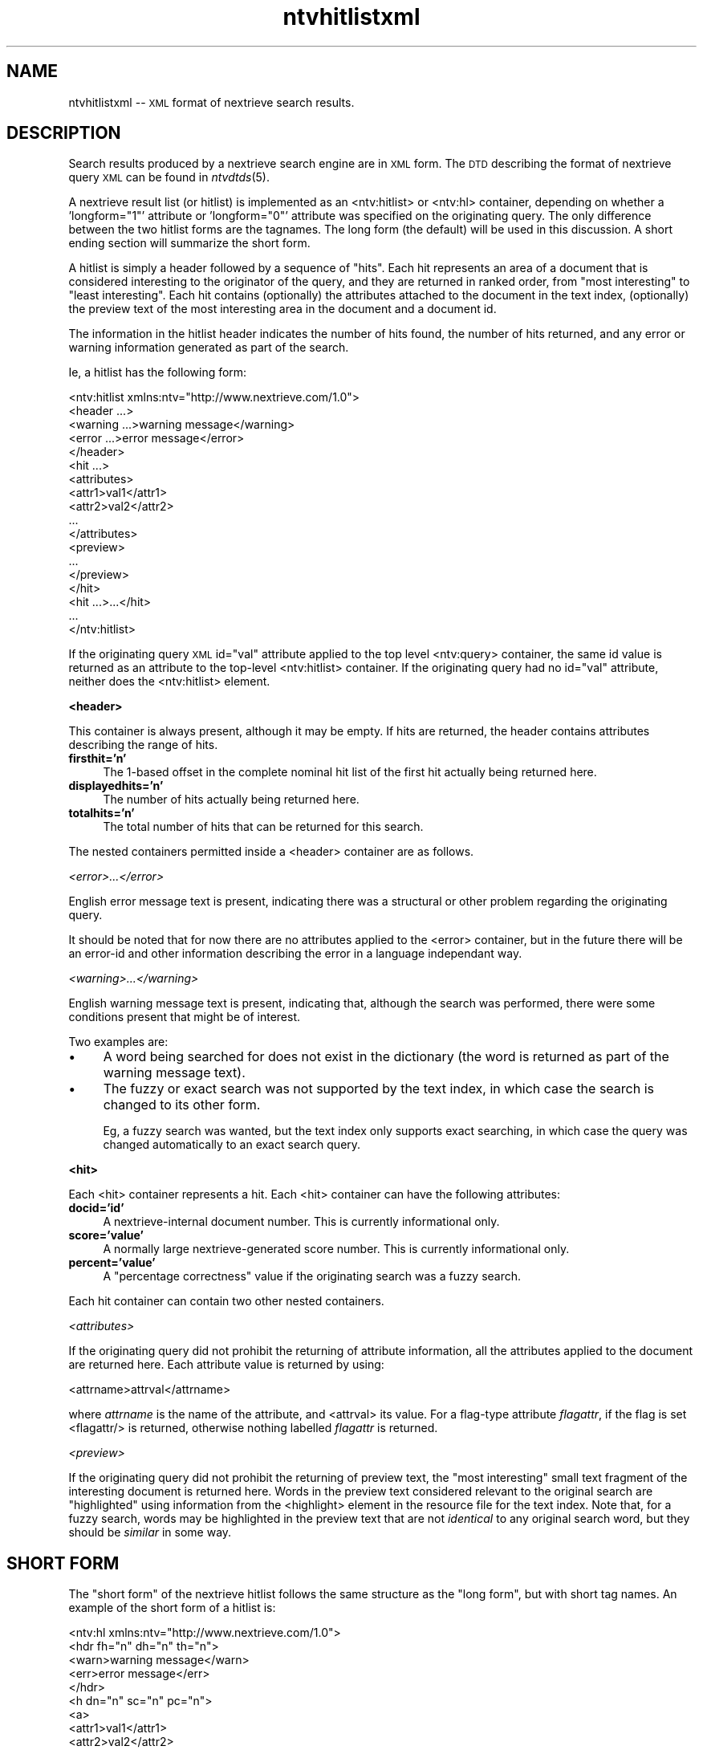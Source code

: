 .\" Automatically generated by Pod::Man version 1.15
.\" Fri Nov 22 12:11:09 2002
.\"
.\" Standard preamble:
.\" ======================================================================
.de Sh \" Subsection heading
.br
.if t .Sp
.ne 5
.PP
\fB\\$1\fR
.PP
..
.de Sp \" Vertical space (when we can't use .PP)
.if t .sp .5v
.if n .sp
..
.de Ip \" List item
.br
.ie \\n(.$>=3 .ne \\$3
.el .ne 3
.IP "\\$1" \\$2
..
.de Vb \" Begin verbatim text
.ft CW
.nf
.ne \\$1
..
.de Ve \" End verbatim text
.ft R

.fi
..
.\" Set up some character translations and predefined strings.  \*(-- will
.\" give an unbreakable dash, \*(PI will give pi, \*(L" will give a left
.\" double quote, and \*(R" will give a right double quote.  | will give a
.\" real vertical bar.  \*(C+ will give a nicer C++.  Capital omega is used
.\" to do unbreakable dashes and therefore won't be available.  \*(C` and
.\" \*(C' expand to `' in nroff, nothing in troff, for use with C<>
.tr \(*W-|\(bv\*(Tr
.ds C+ C\v'-.1v'\h'-1p'\s-2+\h'-1p'+\s0\v'.1v'\h'-1p'
.ie n \{\
.    ds -- \(*W-
.    ds PI pi
.    if (\n(.H=4u)&(1m=24u) .ds -- \(*W\h'-12u'\(*W\h'-12u'-\" diablo 10 pitch
.    if (\n(.H=4u)&(1m=20u) .ds -- \(*W\h'-12u'\(*W\h'-8u'-\"  diablo 12 pitch
.    ds L" ""
.    ds R" ""
.    ds C` ""
.    ds C' ""
'br\}
.el\{\
.    ds -- \|\(em\|
.    ds PI \(*p
.    ds L" ``
.    ds R" ''
'br\}
.\"
.\" If the F register is turned on, we'll generate index entries on stderr
.\" for titles (.TH), headers (.SH), subsections (.Sh), items (.Ip), and
.\" index entries marked with X<> in POD.  Of course, you'll have to process
.\" the output yourself in some meaningful fashion.
.if \nF \{\
.    de IX
.    tm Index:\\$1\t\\n%\t"\\$2"
..
.    nr % 0
.    rr F
.\}
.\"
.\" For nroff, turn off justification.  Always turn off hyphenation; it
.\" makes way too many mistakes in technical documents.
.hy 0
.if n .na
.\"
.\" Accent mark definitions (@(#)ms.acc 1.5 88/02/08 SMI; from UCB 4.2).
.\" Fear.  Run.  Save yourself.  No user-serviceable parts.
.bd B 3
.    \" fudge factors for nroff and troff
.if n \{\
.    ds #H 0
.    ds #V .8m
.    ds #F .3m
.    ds #[ \f1
.    ds #] \fP
.\}
.if t \{\
.    ds #H ((1u-(\\\\n(.fu%2u))*.13m)
.    ds #V .6m
.    ds #F 0
.    ds #[ \&
.    ds #] \&
.\}
.    \" simple accents for nroff and troff
.if n \{\
.    ds ' \&
.    ds ` \&
.    ds ^ \&
.    ds , \&
.    ds ~ ~
.    ds /
.\}
.if t \{\
.    ds ' \\k:\h'-(\\n(.wu*8/10-\*(#H)'\'\h"|\\n:u"
.    ds ` \\k:\h'-(\\n(.wu*8/10-\*(#H)'\`\h'|\\n:u'
.    ds ^ \\k:\h'-(\\n(.wu*10/11-\*(#H)'^\h'|\\n:u'
.    ds , \\k:\h'-(\\n(.wu*8/10)',\h'|\\n:u'
.    ds ~ \\k:\h'-(\\n(.wu-\*(#H-.1m)'~\h'|\\n:u'
.    ds / \\k:\h'-(\\n(.wu*8/10-\*(#H)'\z\(sl\h'|\\n:u'
.\}
.    \" troff and (daisy-wheel) nroff accents
.ds : \\k:\h'-(\\n(.wu*8/10-\*(#H+.1m+\*(#F)'\v'-\*(#V'\z.\h'.2m+\*(#F'.\h'|\\n:u'\v'\*(#V'
.ds 8 \h'\*(#H'\(*b\h'-\*(#H'
.ds o \\k:\h'-(\\n(.wu+\w'\(de'u-\*(#H)/2u'\v'-.3n'\*(#[\z\(de\v'.3n'\h'|\\n:u'\*(#]
.ds d- \h'\*(#H'\(pd\h'-\w'~'u'\v'-.25m'\f2\(hy\fP\v'.25m'\h'-\*(#H'
.ds D- D\\k:\h'-\w'D'u'\v'-.11m'\z\(hy\v'.11m'\h'|\\n:u'
.ds th \*(#[\v'.3m'\s+1I\s-1\v'-.3m'\h'-(\w'I'u*2/3)'\s-1o\s+1\*(#]
.ds Th \*(#[\s+2I\s-2\h'-\w'I'u*3/5'\v'-.3m'o\v'.3m'\*(#]
.ds ae a\h'-(\w'a'u*4/10)'e
.ds Ae A\h'-(\w'A'u*4/10)'E
.    \" corrections for vroff
.if v .ds ~ \\k:\h'-(\\n(.wu*9/10-\*(#H)'\s-2\u~\d\s+2\h'|\\n:u'
.if v .ds ^ \\k:\h'-(\\n(.wu*10/11-\*(#H)'\v'-.4m'^\v'.4m'\h'|\\n:u'
.    \" for low resolution devices (crt and lpr)
.if \n(.H>23 .if \n(.V>19 \
\{\
.    ds : e
.    ds 8 ss
.    ds o a
.    ds d- d\h'-1'\(ga
.    ds D- D\h'-1'\(hy
.    ds th \o'bp'
.    ds Th \o'LP'
.    ds ae ae
.    ds Ae AE
.\}
.rm #[ #] #H #V #F C
.\" ======================================================================
.\"
.IX Title "ntvhitlistxml 5"
.TH ntvhitlistxml 5 "2.0.0" "2002-11-22" "NexTrieve"
.UC
.SH "NAME"
ntvhitlistxml \*(-- \s-1XML\s0 format of nextrieve search results. 
.SH "DESCRIPTION"
.IX Header "DESCRIPTION"
Search results produced by a nextrieve search engine are in
\&\s-1XML\s0 form.  The \s-1DTD\s0 describing the format of nextrieve query \s-1XML\s0
can be found in \fIntvdtds\fR\|(5).
.PP
A nextrieve result list (or hitlist) is implemented as an
<ntv:hitlist> or <ntv:hl> container, depending on whether a
\&'longform=\*(L"1\*(R"' attribute or 'longform=\*(L"0\*(R"' attribute was specified
on the originating query.  The only difference between the two hitlist
forms are the tagnames.  The long form (the default) will be used
in this discussion.  A short ending section will summarize the short form.
.PP
A hitlist is simply a header followed by a sequence of \*(L"hits\*(R".  Each
hit represents an area of a document that is considered interesting to
the originator of the query, and they are returned in ranked order, from
\&\*(L"most interesting\*(R" to \*(L"least interesting\*(R".
Each hit contains (optionally) the attributes
attached to the document in the text index, (optionally) the preview text
of the most interesting area in the document and a document id.
.PP
The information in the hitlist header indicates the number of hits found,
the number of hits returned, and any error or warning information generated
as part of the search.
.PP
Ie, a hitlist has the following form:
.PP
.Vb 18
\&    <ntv:hitlist xmlns:ntv="http://www.nextrieve.com/1.0">
\&        <header ...>
\&            <warning ...>warning message</warning>
\&            <error ...>error message</error>
\&        </header>
\&        <hit ...>
\&            <attributes>
\&                <attr1>val1</attr1>
\&                <attr2>val2</attr2>
\&                ...
\&            </attributes>
\&            <preview>
\&                ...
\&            </preview>
\&        </hit>
\&        <hit ...>...</hit>
\&        ...
\&    </ntv:hitlist>
.Ve
If the originating query \s-1XML\s0 id=\*(L"val\*(R" attribute applied to the top level
<ntv:query> container, the same id value is returned as an attribute to
the top-level <ntv:hitlist> container.  If the
originating query had no id=\*(L"val\*(R" attribute, neither does the <ntv:hitlist>
element.
.Sh "<header>"
.IX Subsection "<header>"
This container is always present, although it may be empty.
If hits are returned, the header contains attributes describing the range of
hits.
.Ip "\fBfirsthit='n'\fR" 4
.IX Item "firsthit='n'"
The 1\-based offset in the complete nominal hit list of the first hit
actually being returned here.
.Ip "\fBdisplayedhits='n'\fR" 4
.IX Item "displayedhits='n'"
The number of hits actually being returned here.
.Ip "\fBtotalhits='n'\fR" 4
.IX Item "totalhits='n'"
The total number of hits that can be returned for this search.
.PP
The nested containers permitted inside a <header> container are
as follows.
.PP
.I "<error>...</error>"
.IX Subsection "<error>...</error>"
.PP
English error message text is present, indicating there was a structural
or other problem regarding the originating query.
.PP
It should be noted that for now there are no attributes applied to the
<error> container, but in the future there will be an error-id and 
other information describing the error in a language independant way.
.PP
.I "<warning>...</warning>"
.IX Subsection "<warning>...</warning>"
.PP
English warning message text is present, indicating that, although the
search was performed, there were some conditions present that might be
of interest.
.PP
Two examples are:
.Ip "\(bu" 4
A word being searched for does not exist in the dictionary (the word
is returned as part of the warning message text).
.Ip "\(bu" 4
The fuzzy or exact search was not supported by the text index, in which
case the search is changed to its other form.
.Sp
Eg, a fuzzy search was wanted, but the text index only supports exact searching,
in which case the query was changed automatically to an exact search query.
.Sh "<hit>"
.IX Subsection "<hit>"
Each <hit> container represents a hit.  Each <hit> container can
have the following attributes:
.Ip "\fBdocid='id'\fR" 4
.IX Item "docid='id'"
A nextrieve-internal document number.  This is currently informational
only.
.Ip "\fBscore='value'\fR" 4
.IX Item "score='value'"
A normally large nextrieve-generated score number.  This is currently
informational only.
.Ip "\fBpercent='value'\fR" 4
.IX Item "percent='value'"
A \*(L"percentage correctness\*(R" value if the originating search was a fuzzy
search.
.PP
Each hit container can contain two other nested containers.
.PP
.I "<attributes>"
.IX Subsection "<attributes>"
.PP
If the originating query did not prohibit the returning of attribute
information, all the attributes applied to the document are
returned here.  Each attribute value is returned by using:
.PP
.Vb 1
\&    <attrname>attrval</attrname>
.Ve
where \fIattrname\fR is the name of the attribute, and <attrval> its value.
For a flag-type attribute \fIflagattr\fR, if the flag is set <flagattr/>
is returned, otherwise nothing labelled \fIflagattr\fR is returned.
.PP
.I "<preview>"
.IX Subsection "<preview>"
.PP
If the originating query did not prohibit the returning of preview text,
the \*(L"most interesting\*(R" small text fragment of the interesting document
is returned here.  Words in the preview text considered relevant to the
original search are \*(L"highlighted\*(R" using information from the <highlight>
element in the resource file for the text index.  Note that, for a fuzzy
search, words may be highlighted in the preview text that are not
\&\fIidentical\fR to any original search word, but they should be \fIsimilar\fR
in some way.
.SH "SHORT FORM"
.IX Header "SHORT FORM"
The \*(L"short form\*(R" of the nextrieve hitlist follows the same structure
as the \*(L"long form\*(R", but with short tag names.  An example of the short
form of a hitlist is:
.PP
.Vb 18
\&    <ntv:hl xmlns:ntv="http://www.nextrieve.com/1.0">
\&        <hdr fh="n" dh="n" th="n">
\&            <warn>warning message</warn>
\&            <err>error message</err>
\&        </hdr>
\&        <h dn="n" sc="n" pc="n">
\&            <a>
\&                <attr1>val1</attr1>
\&                <attr2>val2</attr2>
\&                ...
\&            </a>
\&            <p>
\&                ...
\&            </p>
\&        </h>
\&        <h ...>...</hit>
\&        ...
\&    </ntv:hl>
.Ve
.SH "SEE ALSO"
.IX Header "SEE ALSO"
.Vb 1
\&    ntvsearch(1), ntvsearchd(1), ntvresourcefile(1), ntvqueryxml(1)
.Ve
